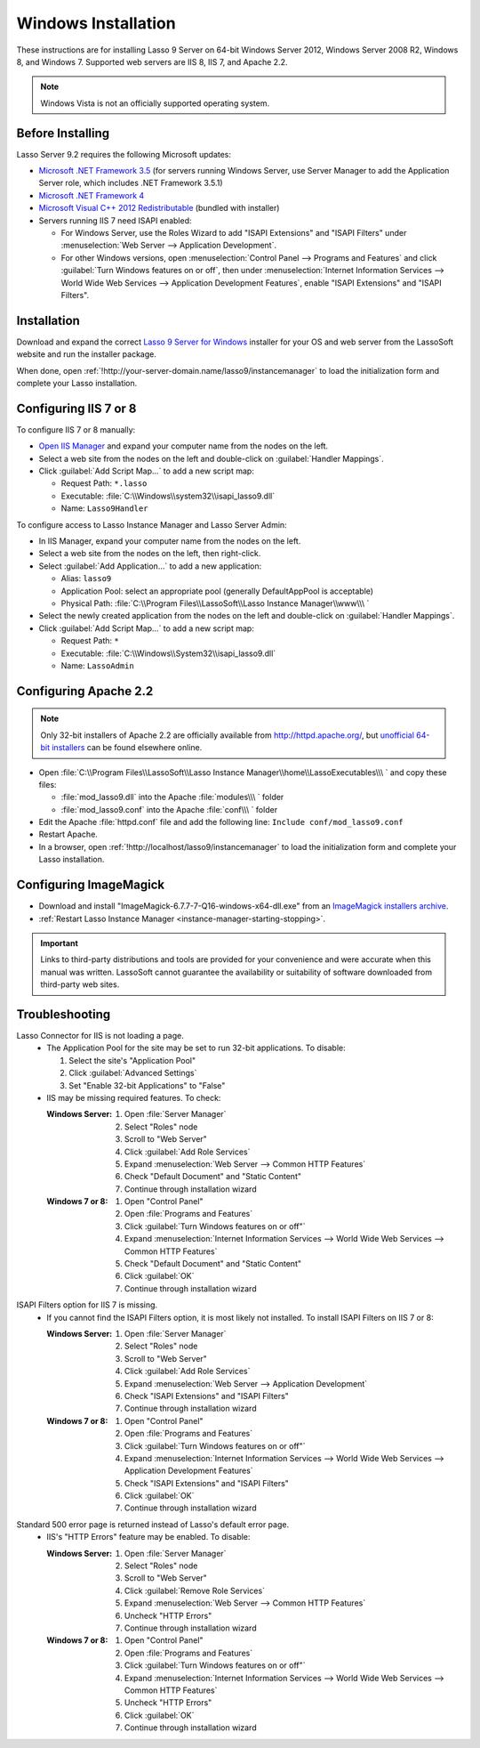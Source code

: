 .. http://www.lassosoft.com/Lasso-Server-9-Windows-Installation-Guide
.. _windows-installation:

********************
Windows Installation
********************

These instructions are for installing Lasso 9 Server on 64-bit Windows Server
2012, Windows Server 2008 R2, Windows 8, and Windows 7. Supported web servers
are IIS 8, IIS 7, and Apache 2.2.

.. note::
   Windows Vista is not an officially supported operating system.


Before Installing
=================

Lasso Server 9.2 requires the following Microsoft updates:

-  `Microsoft .NET Framework 3.5`_ (for servers running Windows Server, use
   Server Manager to add the Application Server role, which includes .NET
   Framework 3.5.1)
-  `Microsoft .NET Framework 4`_
-  `Microsoft Visual C++ 2012 Redistributable`_ (bundled with installer)
-  Servers running IIS 7 need ISAPI enabled:

   -  For Windows Server, use the Roles Wizard to add "ISAPI Extensions" and
      "ISAPI Filters" under :menuselection:`Web Server --> Application
      Development`.
   -  For other Windows versions, open :menuselection:`Control Panel -->
      Programs and Features` and click :guilabel:`Turn Windows features on or
      off`, then under :menuselection:`Internet Information Services --> World
      Wide Web Services --> Application Development Features`, enable
      "ISAPI Extensions" and "ISAPI Filters".


Installation
============

Download and expand the correct `Lasso 9 Server for Windows`_ installer for your
OS and web server from the LassoSoft website and run the installer package.

When done, open :ref:`!http://your-server-domain.name/lasso9/instancemanager`
to load the initialization form and complete your Lasso installation.


Configuring IIS 7 or 8
======================

To configure IIS 7 or 8 manually:

-  `Open IIS Manager`_ and expand your computer name from the nodes on the left.
-  Select a web site from the nodes on the left and double-click on
   :guilabel:`Handler Mappings`.
-  Click :guilabel:`Add Script Map...` to add a new script map:

   -  Request Path: ``*.lasso``
   -  Executable: :file:`C:\\Windows\\system32\\isapi_lasso9.dll`
   -  Name: ``Lasso9Handler``

To configure access to Lasso Instance Manager and Lasso Server Admin:

-  In IIS Manager, expand your computer name from the nodes on the left.
-  Select a web site from the nodes on the left, then right-click.
-  Select :guilabel:`Add Application...` to add a new application:

   -  Alias: ``lasso9``
   -  Application Pool: select an appropriate pool (generally DefaultAppPool is
      acceptable)
   -  Physical Path:
      :file:`C:\\Program Files\\LassoSoft\\Lasso Instance Manager\\www\\\ `

-  Select the newly created application from the nodes on the left and
   double-click on :guilabel:`Handler Mappings`.
-  Click :guilabel:`Add Script Map...` to add a new script map:

   -  Request Path: ``*``
   -  Executable: :file:`C:\\Windows\\System32\\isapi_lasso9.dll`
   -  Name: ``LassoAdmin``


Configuring Apache 2.2
======================

.. note::
   Only 32-bit installers of Apache 2.2 are officially available from
   `<http://httpd.apache.org/>`_, but `unofficial 64-bit installers`_ can be
   found elsewhere online.

-  Open
   :file:`C:\\Program Files\\LassoSoft\\Lasso Instance Manager\\home\\LassoExecutables\\\ `
   and copy these files:

   -  :file:`mod_lasso9.dll` into the Apache :file:`modules\\\ ` folder
   -  :file:`mod_lasso9.conf` into the Apache :file:`conf\\\ ` folder

-  Edit the Apache :file:`httpd.conf` file and add the following line:
   ``Include conf/mod_lasso9.conf``
-  Restart Apache.
-  In a browser, open :ref:`!http://localhost/lasso9/instancemanager` to load
   the initialization form and complete your Lasso installation.


Configuring ImageMagick
=======================

-  Download and install "ImageMagick-6.7.7-7-Q16-windows-x64-dll.exe" from an
   `ImageMagick installers archive`_.
-  :ref:`Restart Lasso Instance Manager <instance-manager-starting-stopping>`.

.. important::
   Links to third-party distributions and tools are provided for your
   convenience and were accurate when this manual was written. LassoSoft cannot
   guarantee the availability or suitability of software downloaded from
   third-party web sites.


Troubleshooting
===============

Lasso Connector for IIS is not loading a page.
   -  The Application Pool for the site may be set to run 32-bit applications.
      To disable:

      #. Select the site's "Application Pool"
      #. Click :guilabel:`Advanced Settings`
      #. Set "Enable 32-bit Applications" to "False"

   -  IIS may be missing required features. To check:

      :Windows Server:
         #. Open :file:`Server Manager`
         #. Select "Roles" node
         #. Scroll to "Web Server"
         #. Click :guilabel:`Add Role Services`
         #. Expand :menuselection:`Web Server --> Common HTTP Features`
         #. Check "Default Document" and "Static Content"
         #. Continue through installation wizard

      :Windows 7 or 8:
         #. Open "Control Panel"
         #. Open :file:`Programs and Features`
         #. Click :guilabel:`Turn Windows features on or off"`
         #. Expand :menuselection:`Internet Information Services --> World Wide
            Web Services --> Common HTTP Features`
         #. Check "Default Document" and "Static Content"
         #. Click :guilabel:`OK`
         #. Continue through installation wizard

ISAPI Filters option for IIS 7 is missing.
   -  If you cannot find the ISAPI Filters option, it is most likely not
      installed. To install ISAPI Filters on IIS 7 or 8:

      :Windows Server:
         #. Open :file:`Server Manager`
         #. Select "Roles" node
         #. Scroll to "Web Server"
         #. Click :guilabel:`Add Role Services`
         #. Expand :menuselection:`Web Server --> Application Development`
         #. Check "ISAPI Extensions" and "ISAPI Filters"
         #. Continue through installation wizard

      :Windows 7 or 8:
         #. Open "Control Panel"
         #. Open :file:`Programs and Features`
         #. Click :guilabel:`Turn Windows features on or off"`
         #. Expand :menuselection:`Internet Information Services --> World Wide
            Web Services --> Application Development Features`
         #. Check "ISAPI Extensions" and "ISAPI Filters"
         #. Click :guilabel:`OK`
         #. Continue through installation wizard

Standard 500 error page is returned instead of Lasso's default error page.
   -  IIS's "HTTP Errors" feature may be enabled. To disable:

      :Windows Server:
         #. Open :file:`Server Manager`
         #. Select "Roles" node
         #. Scroll to "Web Server"
         #. Click :guilabel:`Remove Role Services`
         #. Expand :menuselection:`Web Server --> Common HTTP Features`
         #. Uncheck "HTTP Errors"
         #. Continue through installation wizard

      :Windows 7 or 8:
         #. Open "Control Panel"
         #. Open :file:`Programs and Features`
         #. Click :guilabel:`Turn Windows features on or off"`
         #. Expand :menuselection:`Internet Information Services --> World Wide
            Web Services --> Common HTTP Features`
         #. Uncheck "HTTP Errors"
         #. Click :guilabel:`OK`
         #. Continue through installation wizard

.. only:: html

   LassoTube How-Tos
   =================

   -  `Configure Apache 2 and Lasso
      <http://www.youtube.com/watch?v=f7oCiUw-OxA&list=UUVvBq5EMVi4KoME3rvNOgOA&index=2&feature=plcp>`_
   -  `Configure IIS 7 for Lasso
      <http://www.youtube.com/watch?v=oQ-6K3EHY3M&feature=relmfu>`_

.. _Microsoft .NET Framework 3.5: http://www.microsoft.com/en-us/download/details.aspx?id=22
.. _Microsoft .NET Framework 4: http://www.microsoft.com/en-us/download/details.aspx?id=17718
.. _Microsoft Visual C++ 2012 Redistributable: http://www.microsoft.com/en-us/download/details.aspx?id=30679
.. _Lasso 9 Server for Windows: http://www.lassosoft.com/Lasso-9-Server-Download#Win
.. _Open IIS Manager: http://technet.microsoft.com/en-us/library/cc770472(v=ws.10).aspx
.. _unofficial 64-bit installers: http://www.anindya.com/apache-http-server-2-4-4-and-2-2-24-x86-32-bit-and-x64-64-bit-windows-installers/
.. _ImageMagick installers archive: http://ftp.sunet.se/pub/multimedia/graphics/ImageMagick/binaries/
